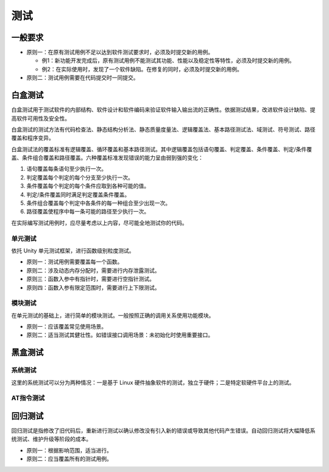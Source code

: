 测试
=====

一般要求
~~~~~~~~~

- 原则一：在原有测试用例不足以达到软件测试要求时，必须及时提交新的用例。

  - 例1：新功能开发完成后，原有测试用例不能测试其功能、性能以及稳定性等特性，必须及时提交新的用例。

  - 例2：在实际使用时，发现了一个软件缺陷。在修复的同时，必须及时提交新的用例。

- 原则二：测试用例需要在代码提交时一同提交。

白盒测试
~~~~~~~~~

白盒测试用于测试软件的内部结构、软件设计和软件编码来验证软件输入输出流的正确性。依据测试结果，改进软件设计缺陷、提高软件可用性及安全性。

白盒测试的测试方法有代码检查法、静态结构分析法、静态质量度量法、逻辑覆盖法、基本路径测试法、域测试、符号测试、路径覆盖和程序变异。

白盒测试法的覆盖标准有逻辑覆盖、循环覆盖和基本路径测试。其中逻辑覆盖包括语句覆盖、判定覆盖、条件覆盖、判定/条件覆盖、条件组合覆盖和路径覆盖。六种覆盖标准发现错误的能力呈由弱到强的变化：

1. 语句覆盖每条语句至少执行一次。
#. 判定覆盖每个判定的每个分支至少执行一次。
#. 条件覆盖每个判定的每个条件应取到各种可能的值。
#. 判定/条件覆盖同时满足判定覆盖条件覆盖。
#. 条件组合覆盖每个判定中各条件的每一种组合至少出现一次。
#. 路径覆盖使程序中每一条可能的路径至少执行一次。

在实际编写测试用例时，应尽量考虑以上内容，尽可能全地测试你的代码。

单元测试
--------

依托 Unity 单元测试框架，进行函数级别粒度测试。

- 原则一：测试用例需要覆盖每一个函数。

- 原则二：涉及动态内存分配时，需要进行内存泄露测试。

- 原则三：函数入参中有指针时，需要进行空指针测试。

- 原则四：函数入参有限定范围时，需要进行上下限测试。

模块测试
--------

在单元测试的基础上，进行简单的模块测试。一般按照正确的调用关系使用功能模块。

- 原则一：应该覆盖常见使用场景。
- 原则二：适当测试其健壮性。如错误接口调用场景：未初始化时使用重要接口。

黑盒测试
~~~~~~~~~

系统测试
--------

这里的系统测试可以分为两种情况：一是基于 Linux 硬件抽象软件的测试，独立于硬件；二是特定软硬件平台上的测试。

AT指令测试
----------

回归测试
~~~~~~~~~

回归测试是指修改了旧代码后，重新进行测试以确认修改没有引入新的错误或导致其他代码产生错误。自动回归测试将大幅降低系统测试、维护升级等阶段的成本。

- 原则一：根据影响范围，适当进行。
- 原则二：应当覆盖所有的测试用例。
